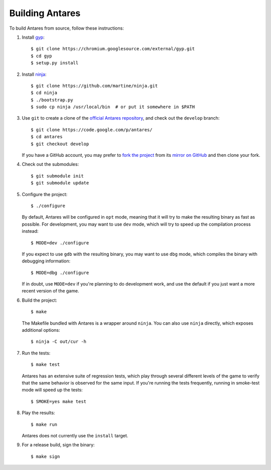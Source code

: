 Building Antares
================

To build Antares from source, follow these instructions:

..  highlight:: sh

1.  Install `gyp`_::

        $ git clone https://chromium.googlesource.com/external/gyp.git
        $ cd gyp
        $ setup.py install

2.  Install `ninja`_::

        $ git clone https://github.com/martine/ninja.git
        $ cd ninja
        $ ./bootstrap.py
        $ sudo cp ninja /usr/local/bin  # or put it somewhere in $PATH

3.  Use ``git`` to create a clone of the `official Antares repository`_,
    and check out the ``develop`` branch::

        $ git clone https://code.google.com/p/antares/
        $ cd antares
        $ git checkout develop

    If you have a GitHub account, you may prefer to `fork the project`_
    from its `mirror on GitHub`_ and then clone your fork.

4.  Check out the submodules::

        $ git submodule init
        $ git submodule update

5.  Configure the project::

        $ ./configure

    By default, Antares will be configured in ``opt`` mode, meaning that
    it will try to make the resulting binary as fast as possible.  For
    development, you may want to use ``dev`` mode, which will try to
    speed up the compilation process instead::

        $ MODE=dev ./configure

    If you expect to use ``gdb`` with the resulting binary, you may want
    to use ``dbg`` mode, which compiles the binary with debugging
    information::

        $ MODE=dbg ./configure

    If in doubt, use ``MODE=dev`` if you're planning to do development
    work, and use the default if you just want a more recent version of
    the game.

6.  Build the project::

        $ make

    The Makefile bundled with Antares is a wrapper around ``ninja``.
    You can also use ``ninja`` directly, which exposes additional
    options::

        $ ninja -C out/cur -h

7.  Run the tests::

        $ make test

    Antares has an extensive suite of regression tests, which play
    through several different levels of the game to verify that the same
    behavior is observed for the same input.  If you're running the
    tests frequently, running in smoke-test mode will speed up the
    tests::

        $ SMOKE=yes make test

8.  Play the results::

        $ make run

    Antares does not currently use the ``install`` target.

9.  For a release build, sign the binary::

        $ make sign

..  _gyp: https://code.google.com/p/gyp/
..  _ninja: http://martine.github.io/ninja/manual.html
..  _official antares repository: https://code.google.com/p/antares/source/
..  _fork the project: http://help.github.com/fork-a-repo/
..  _mirror on GitHub: https://github.com/arescentral/antares

..  -*- tab-width: 4; fill-column: 72 -*-
